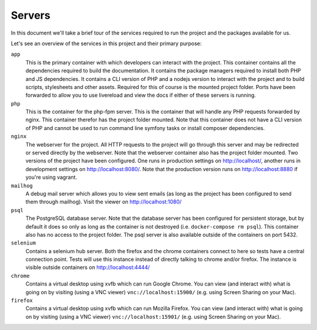 Servers
=======
In this document we'll take a brief tour of the services required to run the
project and the packages available for us.

Let's see an overview of the services in this project and their primary
purpose:

``app``
    This is the primary container with which developers can interact with the
    project. This container contains all the dependencies required to build the
    documentation. It contains the package managers required to install both
    PHP and JS dependencies. It contains a CLI version of PHP and a nodejs
    version to interact with the project and to build scripts, stylesheets and
    other assets. Required for this of course is the mounted project folder.
    Ports have been forwarded to allow you to use livereload and view
    the docs if either of these servers is running.

``php``
    This is the container for the php-fpm server. This is the container that
    will handle any PHP requests forwarded by nginx. This container therefor has
    the project folder mounted. Note that this container does not have a CLI
    version of PHP and cannot be used to run command line symfony tasks or
    install composer dependencies.

``nginx``
    The webserver for the project. All HTTP requests to the project will go
    through this server and may be redirected or served directly by the
    webserver. Note that the webserver container also has the project folder
    mounted. Two versions of the project have been configured. One runs in
    production settings on http://localhost/, another runs in development
    settings on http://localhost:8080/. Note that the production version runs
    on http://localhost:8880 if you're using vagrant.

``mailhog``
    A debug mail server which allows you to view sent emails (as long as the
    project has been configured to send them through mailhog). Visit the
    viewer on http://localhost:1080/

``psql``
    The PostgreSQL database server. Note that the database server has been
    configured for persistent storage, but by default it does so only as long
    as the container is not destroyed (i.e. ``docker-compose rm psql``). This
    container also has no access to the project folder. The psql server is
    also available outside of the containers on port 5432.

``selenium``
    Contains a selenium hub server. Both the firefox and the chrome containers
    connect to here so tests have a central connection point. Tests will use
    this instance instead of directly talking to chrome and/or firefox. The
    instance is visible outside containers on http://localhost:4444/

``chrome``
    Contains a virtual desktop using xvfb which can run Google Chrome. You can
    view (and interact with) what is going on by visiting (using a VNC viewer)
    ``vnc://localhost:15900/`` (e.g. using Screen Sharing on your Mac).

``firefox``
    Contains a virtual desktop using xvfb which can run Mozilla Firefox. You can
    view (and interact with) what is going on by visiting (using a VNC viewer)
    ``vnc://localhost:15901/`` (e.g. using Screen Sharing on your Mac).
